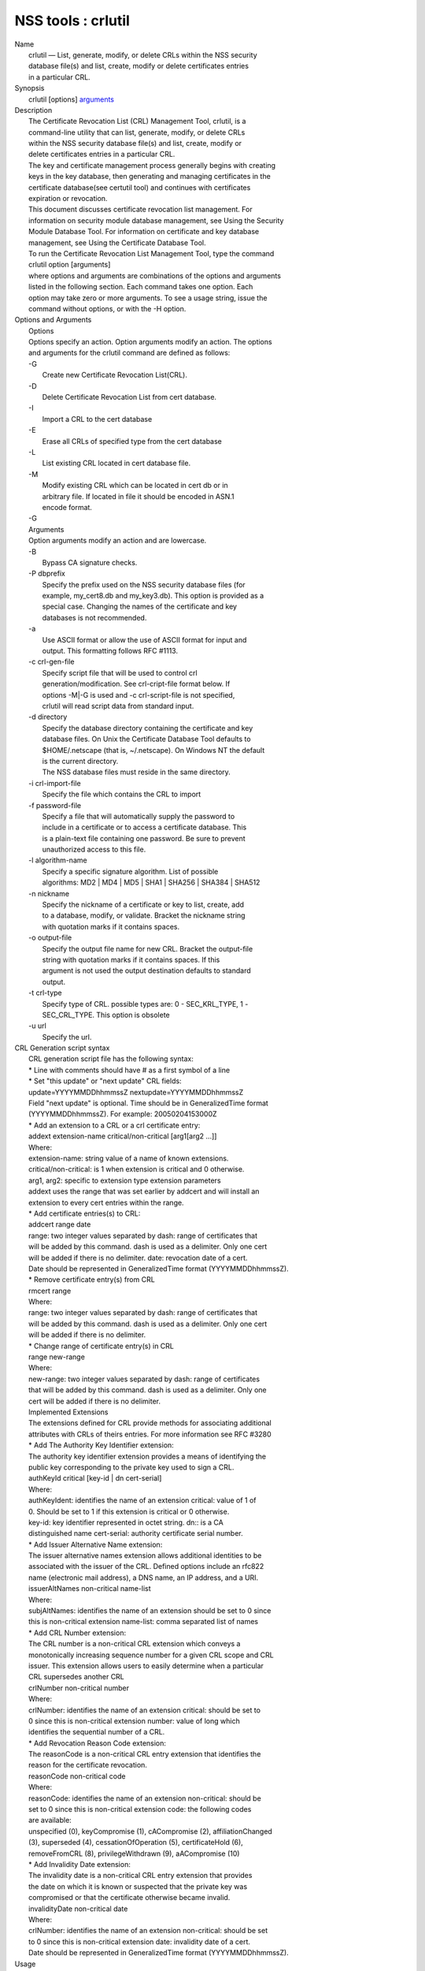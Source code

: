 .. _mozilla_projects_nss_tools_crlutil:

NSS tools : crlutil
===================

.. container::

   | Name
   |    crlutil — List, generate, modify, or delete CRLs within the NSS security
   |    database file(s) and list, create, modify or delete certificates entries
   |    in a particular CRL.
   | Synopsis
   |    crlutil [options] `arguments <arguments>`__
   | Description
   |    The Certificate Revocation List (CRL) Management Tool, crlutil, is a
   |    command-line utility that can list, generate, modify, or delete CRLs
   |    within the NSS security database file(s) and list, create, modify or
   |    delete certificates entries in a particular CRL.
   |    The key and certificate management process generally begins with creating
   |    keys in the key database, then generating and managing certificates in the
   |    certificate database(see certutil tool) and continues with certificates
   |    expiration or revocation.
   |    This document discusses certificate revocation list management. For
   |    information on security module database management, see Using the Security
   |    Module Database Tool. For information on certificate and key database
   |    management, see Using the Certificate Database Tool.
   |    To run the Certificate Revocation List Management Tool, type the command
   |    crlutil option [arguments]
   |    where options and arguments are combinations of the options and arguments
   |    listed in the following section. Each command takes one option. Each
   |    option may take zero or more arguments. To see a usage string, issue the
   |    command without options, or with the -H option.
   | Options and Arguments
   |    Options
   |    Options specify an action. Option arguments modify an action. The options
   |    and arguments for the crlutil command are defined as follows:
   |    -G
   |            Create new Certificate Revocation List(CRL).
   |    -D
   |            Delete Certificate Revocation List from cert database.
   |    -I
   |            Import a CRL to the cert database
   |    -E
   |            Erase all CRLs of specified type from the cert database
   |    -L
   |            List existing CRL located in cert database file.
   |    -M
   |            Modify existing CRL which can be located in cert db or in
   |            arbitrary file. If located in file it should be encoded in ASN.1
   |            encode format.
   |    -G
   |    Arguments
   |    Option arguments modify an action and are lowercase.
   |    -B
   |            Bypass CA signature checks.
   |    -P dbprefix
   |            Specify the prefix used on the NSS security database files (for
   |            example, my_cert8.db and my_key3.db). This option is provided as a
   |            special case. Changing the names of the certificate and key
   |            databases is not recommended.
   |    -a
   |            Use ASCII format or allow the use of ASCII format for input and
   |            output. This formatting follows RFC #1113.
   |    -c crl-gen-file
   |            Specify script file that will be used to control crl
   |            generation/modification. See crl-cript-file format below. If
   |            options -M|-G is used and -c crl-script-file is not specified,
   |            crlutil will read script data from standard input.
   |    -d directory
   |            Specify the database directory containing the certificate and key
   |            database files. On Unix the Certificate Database Tool defaults to
   |            $HOME/.netscape (that is, ~/.netscape). On Windows NT the default
   |            is the current directory.
   |            The NSS database files must reside in the same directory.
   |    -i crl-import-file
   |            Specify the file which contains the CRL to import
   |    -f password-file
   |            Specify a file that will automatically supply the password to
   |            include in a certificate or to access a certificate database. This
   |            is a plain-text file containing one password. Be sure to prevent
   |            unauthorized access to this file.
   |    -l algorithm-name
   |            Specify a specific signature algorithm. List of possible
   |            algorithms: MD2 \| MD4 \| MD5 \| SHA1 \| SHA256 \| SHA384 \| SHA512
   |    -n nickname
   |            Specify the nickname of a certificate or key to list, create, add
   |            to a database, modify, or validate. Bracket the nickname string
   |            with quotation marks if it contains spaces.
   |    -o output-file
   |            Specify the output file name for new CRL. Bracket the output-file
   |            string with quotation marks if it contains spaces. If this
   |            argument is not used the output destination defaults to standard
   |            output.
   |    -t crl-type
   |            Specify type of CRL. possible types are: 0 - SEC_KRL_TYPE, 1 -
   |            SEC_CRL_TYPE. This option is obsolete
   |    -u url
   |            Specify the url.
   | CRL Generation script syntax
   |    CRL generation script file has the following syntax:
   |    \* Line with comments should have # as a first symbol of a line
   |    \* Set "this update" or "next update" CRL fields:
   |    update=YYYYMMDDhhmmssZ nextupdate=YYYYMMDDhhmmssZ
   |    Field "next update" is optional. Time should be in GeneralizedTime format
   |    (YYYYMMDDhhmmssZ). For example: 20050204153000Z
   |    \* Add an extension to a CRL or a crl certificate entry:
   |    addext extension-name critical/non-critical [arg1[arg2 ...]]
   |    Where:
   |    extension-name: string value of a name of known extensions.
   |    critical/non-critical: is 1 when extension is critical and 0 otherwise.
   |    arg1, arg2: specific to extension type extension parameters
   |    addext uses the range that was set earlier by addcert and will install an
   |    extension to every cert entries within the range.
   |    \* Add certificate entries(s) to CRL:
   |    addcert range date
   |    range: two integer values separated by dash: range of certificates that
   |    will be added by this command. dash is used as a delimiter. Only one cert
   |    will be added if there is no delimiter. date: revocation date of a cert.
   |    Date should be represented in GeneralizedTime format (YYYYMMDDhhmmssZ).
   |    \* Remove certificate entry(s) from CRL
   |    rmcert range
   |    Where:
   |    range: two integer values separated by dash: range of certificates that
   |    will be added by this command. dash is used as a delimiter. Only one cert
   |    will be added if there is no delimiter.
   |    \* Change range of certificate entry(s) in CRL
   |    range new-range
   |    Where:
   |    new-range: two integer values separated by dash: range of certificates
   |    that will be added by this command. dash is used as a delimiter. Only one
   |    cert will be added if there is no delimiter.
   |    Implemented Extensions
   |    The extensions defined for CRL provide methods for associating additional
   |    attributes with CRLs of theirs entries. For more information see RFC #3280
   |    \* Add The Authority Key Identifier extension:
   |    The authority key identifier extension provides a means of identifying the
   |    public key corresponding to the private key used to sign a CRL.
   |    authKeyId critical [key-id \| dn cert-serial]
   |    Where:
   |    authKeyIdent: identifies the name of an extension critical: value of 1 of
   |    0. Should be set to 1 if this extension is critical or 0 otherwise.
   |    key-id: key identifier represented in octet string. dn:: is a CA
   |    distinguished name cert-serial: authority certificate serial number.
   |    \* Add Issuer Alternative Name extension:
   |    The issuer alternative names extension allows additional identities to be
   |    associated with the issuer of the CRL. Defined options include an rfc822
   |    name (electronic mail address), a DNS name, an IP address, and a URI.
   |    issuerAltNames non-critical name-list
   |    Where:
   |    subjAltNames: identifies the name of an extension should be set to 0 since
   |    this is non-critical extension name-list: comma separated list of names
   |    \* Add CRL Number extension:
   |    The CRL number is a non-critical CRL extension which conveys a
   |    monotonically increasing sequence number for a given CRL scope and CRL
   |    issuer. This extension allows users to easily determine when a particular
   |    CRL supersedes another CRL
   |    crlNumber non-critical number
   |    Where:
   |    crlNumber: identifies the name of an extension critical: should be set to
   |    0 since this is non-critical extension number: value of long which
   |    identifies the sequential number of a CRL.
   |    \* Add Revocation Reason Code extension:
   |    The reasonCode is a non-critical CRL entry extension that identifies the
   |    reason for the certificate revocation.
   |    reasonCode non-critical code
   |    Where:
   |    reasonCode: identifies the name of an extension non-critical: should be
   |    set to 0 since this is non-critical extension code: the following codes
   |    are available:
   |    unspecified (0), keyCompromise (1), cACompromise (2), affiliationChanged
   |    (3), superseded (4), cessationOfOperation (5), certificateHold (6),
   |    removeFromCRL (8), privilegeWithdrawn (9), aACompromise (10)
   |    \* Add Invalidity Date extension:
   |    The invalidity date is a non-critical CRL entry extension that provides
   |    the date on which it is known or suspected that the private key was
   |    compromised or that the certificate otherwise became invalid.
   |    invalidityDate non-critical date
   |    Where:
   |    crlNumber: identifies the name of an extension non-critical: should be set
   |    to 0 since this is non-critical extension date: invalidity date of a cert.
   |    Date should be represented in GeneralizedTime format (YYYYMMDDhhmmssZ).
   | Usage
   |    The Certificate Revocation List Management Tool's capabilities are grouped
   |    as follows, using these combinations of options and arguments. Options and
   |    arguments in square brackets are optional, those without square brackets
   |    are required.
   |    See "Implemented extensions" for more information regarding extensions and
   |    their parameters.
   |    \* Creating or modifying a CRL:
   |  crlutil -G|-M -c crl-gen-file -n nickname [-i crl] [-u url] [-d keydir] [-P dbprefix] [-l alg]
     [-a] [-B]
   |    \* Listing all CRls or a named CRL:
   |          crlutil -L [-n crl-name] [-d krydir]
   |    \* Deleting CRL from db:
   |          crlutil -D -n nickname [-d keydir] [-P dbprefix]
   |    \* Erasing CRLs from db:
   |          crlutil -E [-d keydir] [-P dbprefix]
   |    \* Deleting CRL from db:
   |            crlutil -D -n nickname [-d keydir] [-P dbprefix]
   |    \* Erasing CRLs from db:
   |            crlutil -E [-d keydir] [-P dbprefix]
   |    \* Import CRL from file:
   |            crlutil -I -i crl [-t crlType] [-u url] [-d keydir] [-P dbprefix] [-B]
   | See also
   |    certutil(1)
   | See Also
   | Additional Resources
   |    NSS is maintained in conjunction with PKI and security-related projects
   |    through Mozilla dn Fedora. The most closely-related project is Dogtag PKI,
   |    with a project wiki at [1]\ http://pki.fedoraproject.org/wiki/.
   |    For information specifically about NSS, the NSS project wiki is located at
   |   
     [2]\ `http://www.mozilla.org/projects/security/pki/nss/ <https://www.mozilla.org/projects/security/pki/nss/>`__.
     The NSS site relates
   |    directly to NSS code changes and releases.
   |    Mailing lists: pki-devel@redhat.com and pki-users@redhat.com
   |    IRC: Freenode at #dogtag-pki
   | Authors
   |    The NSS tools were written and maintained by developers with Netscape and
   |    now with Red Hat.
   |    Authors: Elio Maldonado <emaldona@redhat.com>, Deon Lackey
   |    <dlackey@redhat.com>.
   | Copyright
   |    (c) 2010, Red Hat, Inc. Licensed under the GNU Public License version 2.
   | References
   |    Visible links
   |    1. http://pki.fedoraproject.org/wiki/
   |    2.
     `http://www.mozilla.org/projects/security/pki/nss/ <https://www.mozilla.org/projects/security/pki/nss/>`__